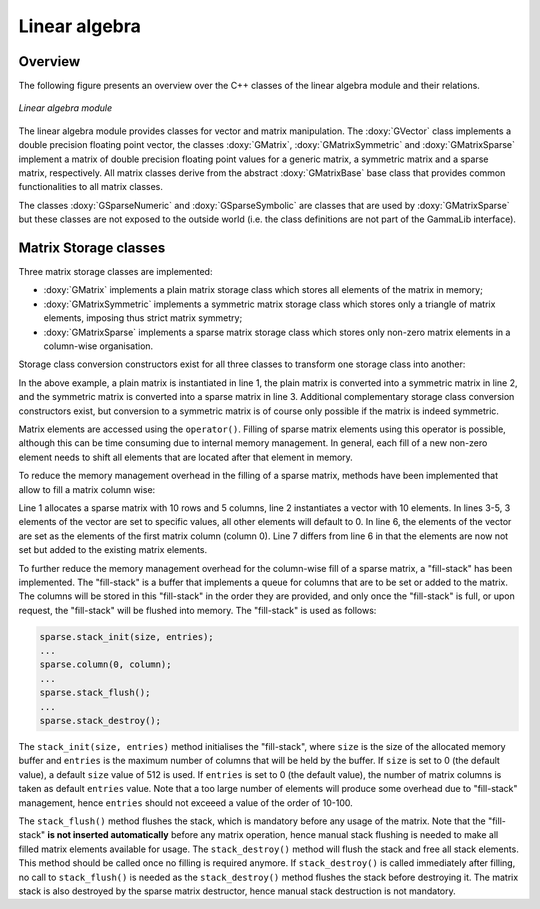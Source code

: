 .. _sec_linalg:

Linear algebra
--------------

Overview
~~~~~~~~

The following figure presents an overview over the C++ classes of
the linear algebra module and their relations.

.. _fig_uml_linalg:

.. figure:: uml_linalg.png
   :width: 55%
   :align: center

   *Linear algebra module*

The linear algebra module provides classes for vector and matrix 
manipulation. The :doxy:`GVector` class implements a double precision
floating point vector, the classes :doxy:`GMatrix`, :doxy:`GMatrixSymmetric`
and :doxy:`GMatrixSparse` implement a matrix of double precision
floating point values for a generic matrix, a symmetric matrix and
a sparse matrix, respectively. All matrix classes derive from the
abstract :doxy:`GMatrixBase` base class that provides common functionalities
to all matrix classes.

The classes :doxy:`GSparseNumeric` and :doxy:`GSparseSymbolic` are classes
that are used by :doxy:`GMatrixSparse` but these classes are not
exposed to the outside world (i.e. the class definitions are not
part of the GammaLib interface).


Matrix Storage classes
~~~~~~~~~~~~~~~~~~~~~~

Three matrix storage classes are implemented:

* :doxy:`GMatrix` implements a plain matrix storage class which stores
  all elements of the matrix in memory;
* :doxy:`GMatrixSymmetric` implements a symmetric matrix storage class
  which stores only a triangle of matrix elements, imposing thus
  strict matrix symmetry;
* :doxy:`GMatrixSparse` implements a sparse matrix storage class which
  stores only non-zero matrix elements in a column-wise organisation.

Storage class conversion constructors exist for all three classes
to transform one storage class into another:

.. code-block:: cpp
   :linenos:

    GMatrix          plain(10,10);
    GMatrixSymmetric symmetric(plain);
    GMatrixSparse    sparse(symmetric);

In the above example, a plain matrix is instantiated in line 1, the
plain matrix is converted into a symmetric matrix in line 2, and the
symmetric matrix is converted into a sparse matrix in line 3.
Additional complementary storage class conversion constructors exist,
but conversion to a symmetric matrix is of course only possible if the
matrix is indeed symmetric.

Matrix elements are accessed using the ``operator()``. Filling of
sparse matrix elements using this operator is possible, although this
can be time consuming due to internal memory management. In general,
each fill of a new non-zero element needs to shift all elements
that are located after that element in memory.

To reduce the memory management overhead in the filling of a sparse 
matrix, methods have been implemented that allow to fill a
matrix column wise:

.. code-block:: cpp
   :linenos:

    GMatrixSparse sparse(10,5);
    GVector       column(10);
    column[0] = 1.0;
    column[1] = 2.0;
    column[5] = 8.0;
    sparse.column(0, column);
    sparse.add_to_column(0, column);

Line 1 allocates a sparse matrix with 10 rows and 5 columns, line 2
instantiates a vector with 10 elements. In lines 3-5, 3 elements of
the vector are set to specific values, all other elements will default
to 0. In line 6, the elements of the vector are set as the elements
of the first matrix column (column 0). Line 7 differs from line 6 in
that the elements are now not set but added to the existing matrix
elements.

To further reduce the memory management overhead for the column-wise
fill of a sparse matrix, a "fill-stack" has been implemented. The
"fill-stack" is a buffer that implements a queue for columns that are
to be set or added to the matrix. The columns will be stored in this
"fill-stack" in the order they are provided, and only once the 
"fill-stack" is full, or upon request, the "fill-stack" will be flushed
into memory. The "fill-stack" is used as follows:

.. code-block:: cpp

    sparse.stack_init(size, entries);
    ...
    sparse.column(0, column);
    ...
    sparse.stack_flush();
    ...
    sparse.stack_destroy();

The ``stack_init(size, entries)`` method initialises the "fill-stack",
where ``size`` is the size of the allocated memory buffer and ``entries``
is the maximum number of columns that will be held by the buffer.
If ``size`` is set to 0 (the default value), a default ``size`` value of
512 is used. If ``entries`` is set to 0 (the default value), the number of
matrix columns is taken as default ``entries`` value. Note that a too large
number of elements will produce some overhead due to "fill-stack"
management, hence ``entries`` should not exceeed a value of the order of
10-100.

The ``stack_flush()`` method flushes the stack, which is mandatory
before any usage of the matrix. Note that the "fill-stack" **is not
inserted automatically** before any matrix operation, hence manual stack
flushing is needed to make all filled matrix elements available for usage.
The ``stack_destroy()`` method will flush the stack and free all stack
elements. This method should be called once no filling is required anymore.
If ``stack_destroy()`` is called immediately after filling, no call to 
``stack_flush()`` is needed as the ``stack_destroy()`` method flushes the
stack before destroying it. The matrix stack is also destroyed by the
sparse matrix destructor, hence manual stack destruction is not
mandatory.

